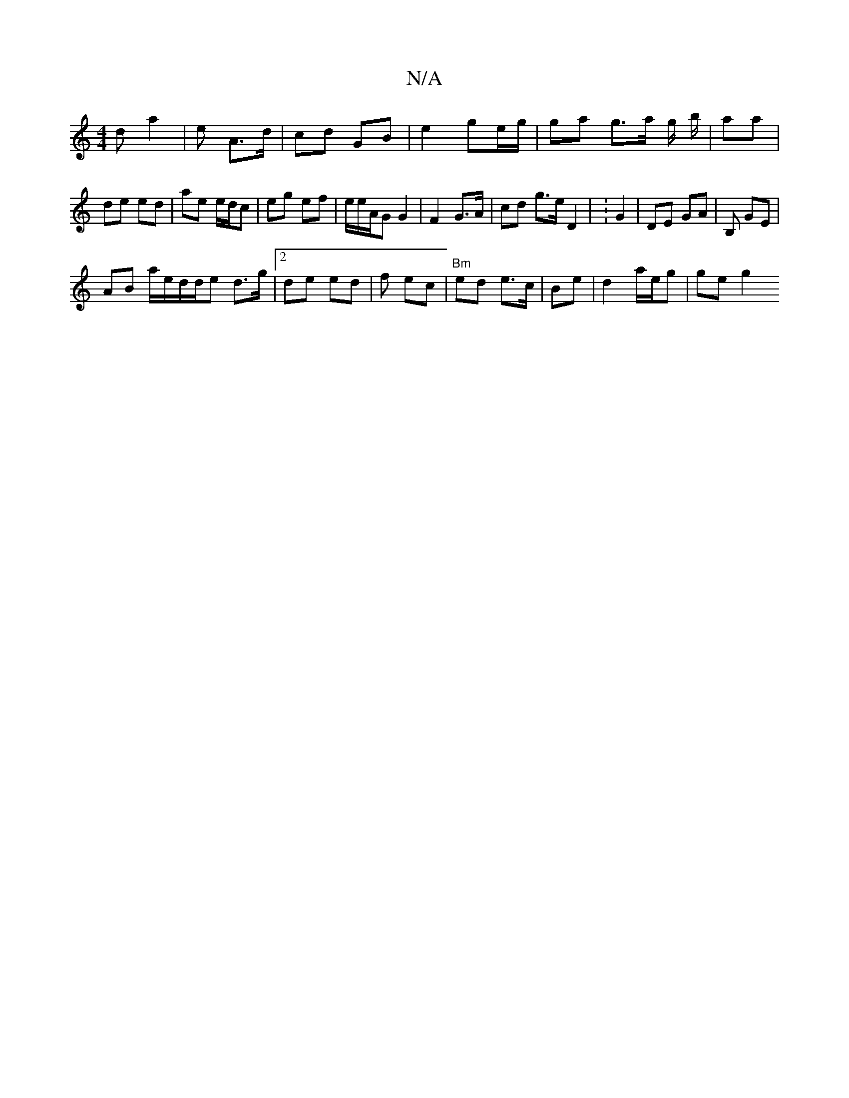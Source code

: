 X:1
T:N/A
M:4/4
R:N/A
K:Cmajor
d a2 | e A>d | cd GB | e2 ge/g/ | ga g>a g/ b/ | aa |de ed | ae e/d/c | eg ef | e/e/A/G G2 | F2 G>A | cd g>e D2 | : G2 | DE GA | B, GE |
AB a/e/d/d/e d>g |2de ed | f ec|"Bm"ed e>c|Be|d2 a/e/g | ge g2 